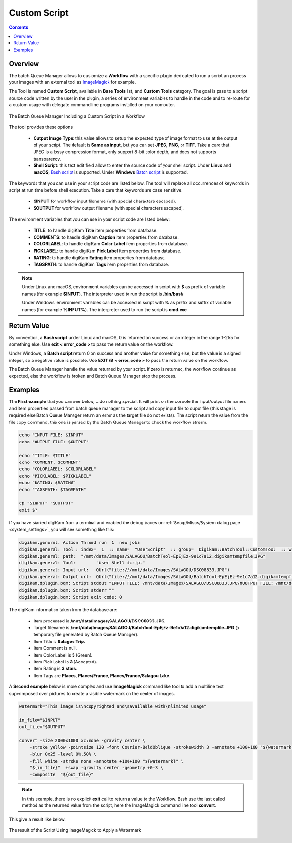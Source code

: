 .. meta::
   :description: digiKam Custom Script from Batch Queue Manager
   :keywords: digiKam, documentation, user manual, photo management, open source, free, learn, easy, batch, custom, script

.. metadata-placeholder

   :authors: - digiKam Team

   :license: see Credits and License page for details (https://docs.digikam.org/en/credits_license.html)

.. _custom_script:

Custom Script
=============

.. contents::

Overview
--------

The batch Queue Manager allows to customize a **Workflow** with a specific plugin dedicated to run a script an process your images with an external tool as `ImageMagick <https://imagemagick.org/>`_ for example.

The Tool is named **Custom Script**, available in **Base Tools** list, and **Custom Tools** category. The goal is pass to a script source code written by the user in the plugin, a series of environment variables to handle in the code and to re-route for a custom usage with delegate command line programs installed on your computer.

.. figure:: images/bqm_custom_script.webp
    :alt:
    :align: center

    The Batch Queue Manager Including a Custom Script in a Workflow

The tool provides these options:

    - **Output Image Type**: this value allows to setup the expected type of image format to use at the output of your script. The default is **Same as input**, but you can set **JPEG**, **PNG**, or **TIFF**. Take a care that JPEG is a lossy compression format, only support 8-bit color depth, and does not supports transparency.

    - **Shell Script**: this text edit field allow to enter the source code of your shell script. Under **Linux** and **macOS**, `Bash script <https://en.wikipedia.org/wiki/Bash_(Unix_shell)>`_ is supported. Under **Windows** `Batch script <https://en.wikipedia.org/wiki/Batch_file>`_ is supported.

The keywords that you can use in your script code are listed below. The tool will replace all occurrences of keywords in script at run time before shell execution. Take a care that keywords are case sensitive.

    - **$INPUT** for workflow input filename (with special characters escaped).

    - **$OUTPUT** for workflow output filename (with special characters escaped).

The environment variables that you can use in your script code are listed below:

    - **TITLE**: to handle digiKam **Title** item properties from database.

    - **COMMENTS**: to handle digiKam **Caption** item properties from database.

    - **COLORLABEL**: to handle digiKam **Color Label** item properties from database.

    - **PICKLABEL**: to handle digiKam **Pick Label** item properties from database.

    - **RATING**: to handle digiKam **Rating** item properties from database.

    - **TAGSPATH**: to handle digiKam **Tags** item properties from database.

.. note::

    Under Linux and macOS, environment variables can be accessed in script with **$** as prefix of variable names (for example **$INPUT**). The interpreter used to run the script is **/bin/bash**

    Under Windows, environment variables can be accessed in script with **%** as prefix and suffix of variable names (for example **%INPUT%**). The interpreter used to run the script is **cmd.exe**

Return Value
------------

By convention, a **Bash script** under Linux and macOS, 0 is returned on success or an integer in the range 1-255 for something else. Use **exit < error_code >** to pass the return value on the workflow.

Under Windows, a **Batch script** return 0 on success and another value for something else, but the value is a signed integer, so a negative value is possible. Use **EXIT /B < error_code >** to pass the return value on the workflow.

The Batch Queue Manager handle the value returned by your script. If zero is returned, the workflow continue as expected, else the workflow is broken and Batch Queue Manager stop the process.

Examples
--------

The **First example** that you can see below, ...do nothing special. It will print on the console the input/output file names and item properties passed from batch queue manager to the script and copy input file to ouput file (this stage is required else Batch Queue Manager return an error as the target file do not exists). The script return the value from the file copy command, this one is parsed by the Batch Queue Manager to check the workflow stream.

.. code-block:: bash

    echo "INPUT FILE: $INPUT"
    echo "OUTPUT FILE: $OUTPUT"

    echo "TITLE: $TITLE"
    echo "COMMENT: $COMMENT"
    echo "COLORLABEL: $COLORLABEL"
    echo "PICKLABEL: $PICKLABEL"
    echo "RATING: $RATING"
    echo "TAGSPATH: $TAGSPATH"

    cp "$INPUT" "$OUTPUT"
    exit $?

If you have started digiKam from a terminal and enabled the debug traces on :ref:`Setup/Miscs/System dialog page <system_settings>`, you will see something like this:

.. code-block:: text

    digikam.general: Action Thread run  1  new jobs
    digikam.general: Tool : index=  1  :: name=  "UserScript"  :: group=  Digikam::BatchTool::CustomTool  :: wurl=  QUrl("file:///mnt/data/Images/SALAGOU")
    digikam.general: path:  "/mnt/data/Images/SALAGOU/BatchTool-EpEjEz-9e1c7a12.digikamtempfile.JPG"
    digikam.general: Tool:        "User Shell Script"
    digikam.general: Input url:   QUrl("file:///mnt/data/Images/SALAGOU/DSC08833.JPG")
    digikam.general: Output url:  QUrl("file:///mnt/data/Images/SALAGOU/BatchTool-EpEjEz-9e1c7a12.digikamtempfile.JPG")
    digikam.dplugin.bqm: Script stdout "INPUT FILE: /mnt/data/Images/SALAGOU/DSC08833.JPG\nOUTPUT FILE: /mnt/data/Images/SALAGOU/BatchTool-EpEjEz-9e1c7a12.digikamtempfile.JPG\nTITLE: Salagou Trip\nCOMMENT: \nCOLORLABEL: 5\nPICKLABEL: 3\nRATING: 3\nTAGSPATH: Places;Places/France;Places/France/Salagou Lake\n"
    digikam.dplugin.bqm: Script stderr ""
    digikam.dplugin.bqm: Script exit code: 0

The digiKam information taken from the database are:

    - Item processed is **/mnt/data/Images/SALAGOU/DSC08833.JPG**.
    - Target filename is **/mnt/data/Images/SALAGOU/BatchTool-EpEjEz-9e1c7a12.digikamtempfile.JPG** (a temporary file generated by Batch Queue Manager).
    - Item Title is **Salagou Trip**.
    - Item Comment is null.
    - Item Color Label is **5** (Green).
    - Item Pick Label is **3** (Accepted).
    - Item Rating is **3 stars**.
    - Item Tags are **Places**, **Places/France**, **Places/France/Salagou Lake**.

A **Second example** below is more complex and use **ImageMagick** command like tool to add a multiline text superimposed over pictures to create a visible watermark on the center of images.

.. code-block:: text

    watermark="This image is\ncopyrighted and\navailable with\nlimited usage"

    in_file="$INPUT"
    out_file="$OUTPUT"

    convert -size 2000x1000 xc:none -gravity center \
        -stroke yellow -pointsize 120 -font Courier-BoldOblique -strokewidth 3 -annotate +100+100 "${watermark}" \
        -blur 0x25 -level 0%,50% \
        -fill white -stroke none -annotate +100+100 "${watermark}" \
        "${in_file}"  +swap -gravity center -geometry +0-3 \
        -composite  "${out_file}"

.. note::

    In this example, there is no explicit **exit** call to return a value to the Workflow. Bash use the last called method as the returned value from the script, here the ImageMagick command line tool **convert**.

This give a result like below.

.. figure:: images/bqm_imagemagick_watermark.webp
    :alt:
    :align: center

    The result of the Script Using ImageMagick to Apply a Watermark
